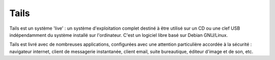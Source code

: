 ﻿
.. index::
   pair: GNU/Linux distributions ; Tails


.. _tails:

=========
Tails
=========


.. seealso::

   - http://tails.boum.org/about/index.fr.html


.. image:: logo_tails.png

Tails est un système 'live' : un système d'exploitation complet destiné à être
utilisé sur un CD ou une clef USB indépendamment du système installé sur
l'ordinateur. C'est un logiciel libre basé sur Debian GNU/Linux.

Tails est livré avec de nombreuses applications, configurées avec une attention
particulière accordée à la sécurité : navigateur internet, client de messagerie
instantanée, client email, suite bureautique, éditeur d'image et de son, etc.

